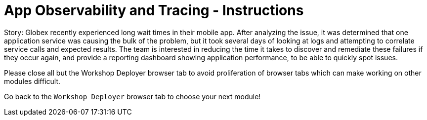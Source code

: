 = App Observability and Tracing - Instructions
:imagesdir: ../assets/images/

++++
<!-- Google tag (gtag.js) -->
<script async src="https://www.googletagmanager.com/gtag/js?id=G-T68FV4Q4B8"></script>
<script>
  window.dataLayer = window.dataLayer || [];
  function gtag(){dataLayer.push(arguments);}
  gtag('js', new Date());

  gtag('config', 'G-T68FV4Q4B8');
</script>
<style>
  .nav-container, .pagination, .toolbar {
    display: none !important;
  }
  .doc {    
    max-width: 70rem !important;
  }
</style>
++++

Story: Globex recently experienced long wait times in their mobile app. After analyzing the issue, it was determined that one application service was causing the bulk of the problem, but it took several days of looking at logs and attempting to correlate service calls and expected results. The team is interested in reducing the time it takes to discover and remediate these failures if they occur again, and provide a reporting dashboard showing application performance, to be able to quickly spot issues.

Please close all but the Workshop Deployer browser tab to avoid proliferation of browser tabs which can make working on other modules difficult. 

Go back to the `Workshop Deployer` browser tab to choose your next module!